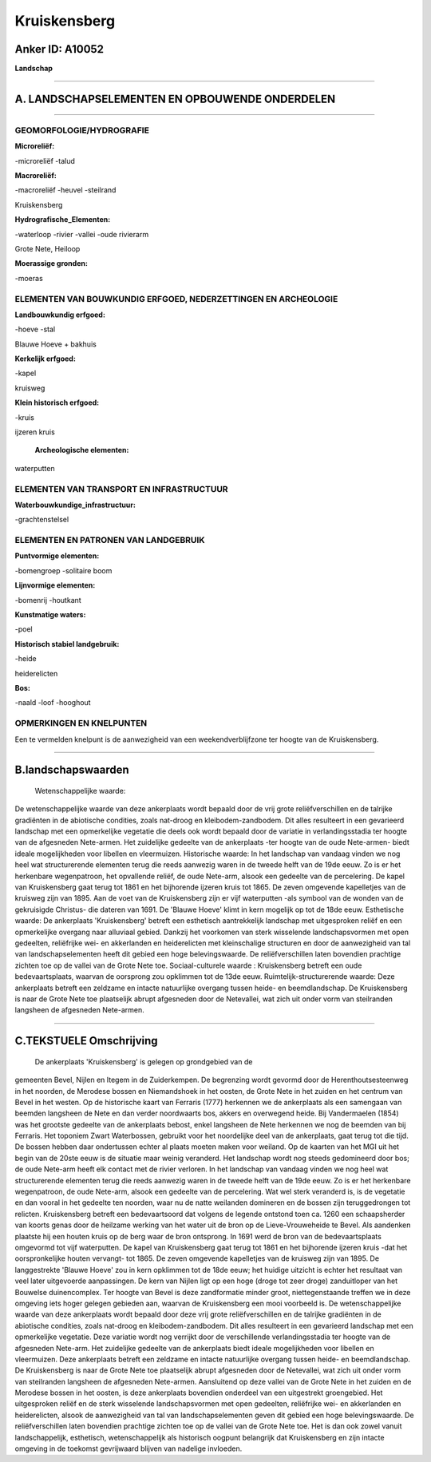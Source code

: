 Kruiskensberg
=============

Anker ID: A10052
----------------

**Landschap**

--------------

A. LANDSCHAPSELEMENTEN EN OPBOUWENDE ONDERDELEN
-----------------------------------------------

--------------

GEOMORFOLOGIE/HYDROGRAFIE
~~~~~~~~~~~~~~~~~~~~~~~~~

**Microreliëf:**

-microreliëf
-talud

 
**Macroreliëf:**

-macroreliëf
-heuvel
-steilrand

Kruiskensberg

**Hydrografische\_Elementen:**

-waterloop
-rivier
-vallei
-oude rivierarm

 
Grote Nete, Heiloop

**Moerassige gronden:**

-moeras

 

ELEMENTEN VAN BOUWKUNDIG ERFGOED, NEDERZETTINGEN EN ARCHEOLOGIE
~~~~~~~~~~~~~~~~~~~~~~~~~~~~~~~~~~~~~~~~~~~~~~~~~~~~~~~~~~~~~~~

**Landbouwkundig erfgoed:**

-hoeve
-stal

 
Blauwe Hoeve + bakhuis

**Kerkelijk erfgoed:**

-kapel

 
kruisweg

**Klein historisch erfgoed:**

-kruis

 
ijzeren kruis

 **Archeologische elementen:**
waterputten

ELEMENTEN VAN TRANSPORT EN INFRASTRUCTUUR
~~~~~~~~~~~~~~~~~~~~~~~~~~~~~~~~~~~~~~~~~

**Waterbouwkundige\_infrastructuur:**

-grachtenstelsel

 

ELEMENTEN EN PATRONEN VAN LANDGEBRUIK
~~~~~~~~~~~~~~~~~~~~~~~~~~~~~~~~~~~~~

**Puntvormige elementen:**

-bomengroep
-solitaire boom

 
**Lijnvormige elementen:**

-bomenrij
-houtkant

**Kunstmatige waters:**

-poel

 
**Historisch stabiel landgebruik:**

-heide

 
heiderelicten

**Bos:**

-naald
-loof
-hooghout

 

OPMERKINGEN EN KNELPUNTEN
~~~~~~~~~~~~~~~~~~~~~~~~~

Een te vermelden knelpunt is de aanwezigheid van een weekendverblijfzone
ter hoogte van de Kruiskensberg.

--------------

B.landschapswaarden
-------------------

 Wetenschappelijke waarde:
De wetenschappelijke waarde van deze ankerplaats wordt bepaald door
de vrij grote reliëfverschillen en de talrijke gradiënten in de
abiotische condities, zoals nat-droog en kleibodem-zandbodem. Dit alles
resulteert in een gevarieerd landschap met een opmerkelijke vegetatie
die deels ook wordt bepaald door de variatie in verlandingsstadia ter
hoogte van de afgesneden Nete-armen. Het zuidelijke gedeelte van de
ankerplaats -ter hoogte van de oude Nete-armen- biedt ideale
mogelijkheden voor libellen en vleermuizen.
Historische waarde:
In het landschap van vandaag vinden we nog heel wat structurerende
elementen terug die reeds aanwezig waren in de tweede helft van de 19de
eeuw. Zo is er het herkenbare wegenpatroon, het opvallende reliëf, de
oude Nete-arm, alsook een gedeelte van de percelering. De kapel van
Kruiskensberg gaat terug tot 1861 en het bijhorende ijzeren kruis tot
1865. De zeven omgevende kapelletjes van de kruisweg zijn van 1895. Aan
de voet van de Kruiskensberg zijn er vijf waterputten -als symbool van
de wonden van de gekruisigde Christus- die dateren van 1691. De 'Blauwe
Hoeve' klimt in kern mogelijk op tot de 18de eeuw.
Esthetische waarde: De ankerplaats 'Kruiskensberg' betreft een
esthetisch aantrekkelijk landschap met uitgesproken reliëf en een
opmerkelijke overgang naar alluviaal gebied. Dankzij het voorkomen van
sterk wisselende landschapsvormen met open gedeelten, reliëfrijke wei-
en akkerlanden en heiderelicten met kleinschalige structuren en door de
aanwezigheid van tal van landschapselementen heeft dit gebied een hoge
belevingswaarde. De reliëfverschillen laten bovendien prachtige zichten
toe op de vallei van de Grote Nete toe.
Sociaal-culturele waarde : Kruiskensberg betreft een oude
bedevaartsplaats, waarvan de oorsprong zou opklimmen tot de 13de eeuw.
Ruimtelijk-structurerende waarde:
Deze ankerplaats betreft een zeldzame en intacte natuurlijke overgang
tussen heide- en beemdlandschap. De Kruiskensberg is naar de Grote Nete
toe plaatselijk abrupt afgesneden door de Netevallei, wat zich uit onder
vorm van steilranden langsheen de afgesneden Nete-armen.

--------------

C.TEKSTUELE Omschrijving
------------------------

 De ankerplaats 'Kruiskensberg' is gelegen op grondgebied van de
gemeenten Bevel, Nijlen en Itegem in de Zuiderkempen. De begrenzing
wordt gevormd door de Herenthoutsesteenweg in het noorden, de Merodese
bossen en Niemandshoek in het oosten, de Grote Nete in het zuiden en het
centrum van Bevel in het westen. Op de historische kaart van Ferraris
(1777) herkennen we de ankerplaats als een samengaan van beemden
langsheen de Nete en dan verder noordwaarts bos, akkers en overwegend
heide. Bij Vandermaelen (1854) was het grootste gedeelte van de
ankerplaats bebost, enkel langsheen de Nete herkennen we nog de beemden
van bij Ferraris. Het toponiem Zwart Waterbossen, gebruikt voor het
noordelijke deel van de ankerplaats, gaat terug tot die tijd. De bossen
hebben daar ondertussen echter al plaats moeten maken voor weiland. Op
de kaarten van het MGI uit het begin van de 20ste eeuw is de situatie
maar weinig veranderd. Het landschap wordt nog steeds gedomineerd door
bos; de oude Nete-arm heeft elk contact met de rivier verloren. In het
landschap van vandaag vinden we nog heel wat structurerende elementen
terug die reeds aanwezig waren in de tweede helft van de 19de eeuw. Zo
is er het herkenbare wegenpatroon, de oude Nete-arm, alsook een gedeelte
van de percelering. Wat wel sterk veranderd is, is de vegetatie en dan
vooral in het gedeelte ten noorden, waar nu de natte weilanden domineren
en de bossen zijn teruggedrongen tot relicten. Kruiskensberg betreft een
bedevaartsoord dat volgens de legende ontstond toen ca. 1260 een
schaapsherder van koorts genas door de heilzame werking van het water
uit de bron op de Lieve-Vrouweheide te Bevel. Als aandenken plaatste hij
een houten kruis op de berg waar de bron ontsprong. In 1691 werd de bron
van de bedevaartsplaats omgevormd tot vijf waterputten. De kapel van
Kruiskensberg gaat terug tot 1861 en het bijhorende ijzeren kruis -dat
het oorspronkelijke houten vervangt- tot 1865. De zeven omgevende
kapelletjes van de kruisweg zijn van 1895. De langgestrekte 'Blauwe
Hoeve' zou in kern opklimmen tot de 18de eeuw; het huidige uitzicht is
echter het resultaat van veel later uitgevoerde aanpassingen. De kern
van Nijlen ligt op een hoge (droge tot zeer droge) zanduitloper van het
Bouwelse duinencomplex. Ter hoogte van Bevel is deze zandformatie minder
groot, niettegenstaande treffen we in deze omgeving iets hoger gelegen
gebieden aan, waarvan de Kruiskensberg een mooi voorbeeld is. De
wetenschappelijke waarde van deze ankerplaats wordt bepaald door deze
vrij grote reliëfverschillen en de talrijke gradiënten in de abiotische
condities, zoals nat-droog en kleibodem-zandbodem. Dit alles resulteert
in een gevarieerd landschap met een opmerkelijke vegetatie. Deze
variatie wordt nog verrijkt door de verschillende verlandingsstadia ter
hoogte van de afgesneden Nete-arm. Het zuidelijke gedeelte van de
ankerplaats biedt ideale mogelijkheden voor libellen en vleermuizen.
Deze ankerplaats betreft een zeldzame en intacte natuurlijke overgang
tussen heide- en beemdlandschap. De Kruiskensberg is naar de Grote Nete
toe plaatselijk abrupt afgesneden door de Netevallei, wat zich uit onder
vorm van steilranden langsheen de afgesneden Nete-armen. Aansluitend op
deze vallei van de Grote Nete in het zuiden en de Merodese bossen in het
oosten, is deze ankerplaats bovendien onderdeel van een uitgestrekt
groengebied. Het uitgesproken reliëf en de sterk wisselende
landschapsvormen met open gedeelten, reliëfrijke wei- en akkerlanden en
heiderelicten, alsook de aanwezigheid van tal van landschapselementen
geven dit gebied een hoge belevingswaarde. De reliëfverschillen laten
bovendien prachtige zichten toe op de vallei van de Grote Nete toe. Het
is dan ook zowel vanuit landschappelijk, esthetisch, wetenschappelijk
als historisch oogpunt belangrijk dat Kruiskensberg en zijn intacte
omgeving in de toekomst gevrijwaard blijven van nadelige invloeden.
